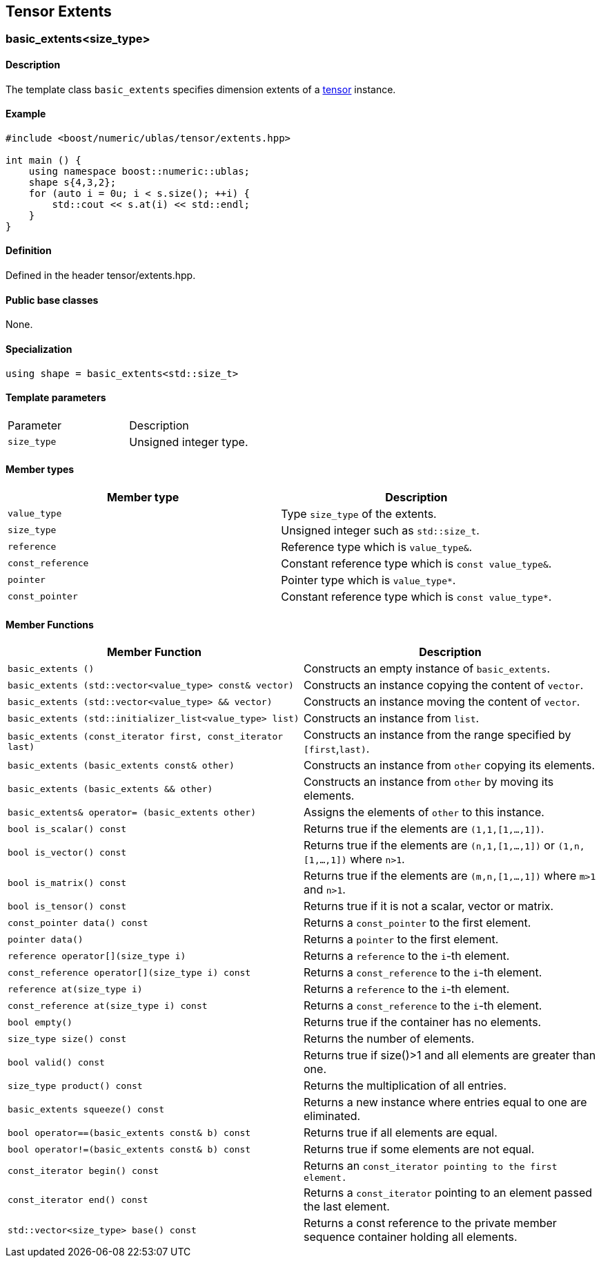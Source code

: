== Tensor Extents


=== [#extents]#basic_extents<size_type>#

==== Description

The template class `basic_extents` specifies dimension extents of a
link:../tensor.html#tensor[tensor] instance.

==== Example

[source, cpp]
....
#include <boost/numeric/ublas/tensor/extents.hpp>

int main () {
    using namespace boost::numeric::ublas;
    shape s{4,3,2};
    for (auto i = 0u; i < s.size(); ++i) {
        std::cout << s.at(i) << std::endl;
    }
}
....

==== Definition

Defined in the header tensor/extents.hpp.

==== Public base classes

None.

==== Specialization

`using shape = basic_extents<std::size_t>`

==== Template parameters

[cols=",",]
|===
|Parameter |Description
|`size_type` |Unsigned integer type.
|===

==== Member types

[cols=",",]
|===
|Member type |Description

|`value_type` |Type `size_type` of the extents.

|`size_type` |Unsigned integer such as `std::size_t`.

|`reference` |Reference type which is `value_type&`.

|`const_reference` |Constant reference type which is
`const value_type&`.

|`pointer` |Pointer type which is `value_type*`.

|`const_pointer` |Constant reference type which is `const value_type*`.
|===

==== Member Functions
[cols=",",]
|===
|Member Function |Description

|`basic_extents ()` |Constructs an empty instance of `basic_extents`.

|`basic_extents (std::vector<value_type> const& vector)` |Constructs an instance copying the content of `vector`.

|`basic_extents (std::vector<value_type> && vector)` |Constructs an instance moving the content of `vector`.

|`basic_extents (std::initializer_list<value_type> list)` |Constructs an instance from `list`.

|`basic_extents (const_iterator first, const_iterator last)` |Constructs an instance from the range specified by `[first`,`last)`.

|`basic_extents (basic_extents const& other)` |Constructs an instance from `other` copying its elements.

|`basic_extents (basic_extents && other)` |Constructs an instance from `other` by moving its elements.

|`basic_extents& operator= (basic_extents other)` |Assigns the elements of `other` to this instance.

|`bool is_scalar() const` |Returns true if the elements are `(1,1,[1,...,1])`.

|`bool is_vector() const` |Returns true if the elements are `(n,1,[1,...,1])` or `(1,n,[1,...,1])` where `n>1`.

|`bool is_matrix() const` |Returns true if the elements are `(m,n,[1,...,1])` where `m>1` and
`n>1`.

|`bool is_tensor() const` |Returns true if it is not a scalar, vector or matrix.

|`const_pointer data() const` |Returns a `const_pointer` to the first element.

|`pointer data()` |Returns a `pointer` to the first element.

|`reference operator[](size_type i)` |Returns a `reference` to the `i`-th element.

|`const_reference operator[](size_type i) const` |Returns a `const_reference` to the `i`-th element.

|`reference at(size_type i)` |Returns a `reference` to the `i`-th element.

|`const_reference at(size_type i) const` |Returns a `const_reference` to the `i`-th element.

|`bool empty()` |Returns true if the container has no elements.

|`size_type size() const` |Returns the number of elements.

|`bool valid() const` |Returns true if size()>1 and all elements are greater than one.

|`size_type product() const` |Returns the multiplication of all entries.

|`basic_extents squeeze() const` |Returns a new instance where entries equal to one are eliminated.

|`bool operator==(basic_extents const& b) const` |Returns true if all elements are equal.

|`bool operator!=(basic_extents const& b) const` |Returns true if some elements are not equal.

|`const_iterator begin() const` |Returns an `const_iterator pointing to the first element.`

|`const_iterator end() const` |Returns a `const_iterator` pointing to an element passed the last element.

|`std::vector<size_type> base() const` |Returns a const reference to the private member sequence container holding all elements.

|===
